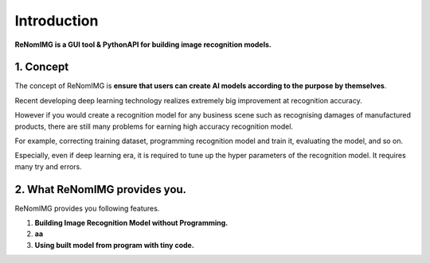 Introduction
============

**ReNomIMG is a GUI tool & PythonAPI for building image recognition models.**

.. image:: /_static/image/top.png

1. Concept
----------

.. ユーザが自分自身で目的に沿ったAIモデルを作れるようにすること.

The concept of ReNomIMG is **ensure that users can create AI models 
according to the purpose by themselves**.

Recent developing deep learning technology realizes extremely big improvement at
recognition accuracy.  

However if you would create a recognition model for any business scene such as 
recognising damages of manufactured products, there are still many problems for 
earning high accuracy recognition model.

For example, correcting training dataset, programming recognition model and train it, 
evaluating the model, and so on.

Especially, even if deep learning era, it is required to tune up the hyper parameters of 
the recognition model. It requires many try and errors.


2. What ReNomIMG provides you.
-------------------------------

ReNomIMG provides you following features.

1. **Building Image Recognition Model without Programming.**
2. **aa**
3. **Using built model from program with tiny code.**


